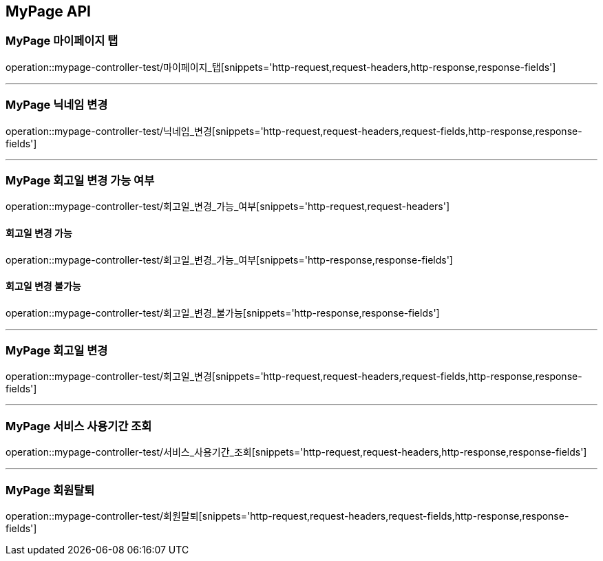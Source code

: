 [[MyPage-API]]
== MyPage API

[[MyPage-마이페이지-탭]]
=== MyPage 마이페이지 탭
operation::mypage-controller-test/마이페이지_탭[snippets='http-request,request-headers,http-response,response-fields']

---

[[MyPage-닉네임-변경]]
=== MyPage 닉네임 변경
operation::mypage-controller-test/닉네임_변경[snippets='http-request,request-headers,request-fields,http-response,response-fields']

---

[[MyPage-회고일-변경-가능-여부]]
=== MyPage 회고일 변경 가능 여부
operation::mypage-controller-test/회고일_변경_가능_여부[snippets='http-request,request-headers']

==== 회고일 변경 가능
operation::mypage-controller-test/회고일_변경_가능_여부[snippets='http-response,response-fields']

==== 회고일 변경 불가능
operation::mypage-controller-test/회고일_변경_불가능[snippets='http-response,response-fields']

---

[[MyPage-회고일-변경]]
=== MyPage 회고일 변경
operation::mypage-controller-test/회고일_변경[snippets='http-request,request-headers,request-fields,http-response,response-fields']

---

[[MyPage-서비스-사용기간-조회]]
=== MyPage 서비스 사용기간 조회
operation::mypage-controller-test/서비스_사용기간_조회[snippets='http-request,request-headers,http-response,response-fields']

---

[[MyPage-회원탈퇴]]
=== MyPage 회원탈퇴
operation::mypage-controller-test/회원탈퇴[snippets='http-request,request-headers,request-fields,http-response,response-fields']


